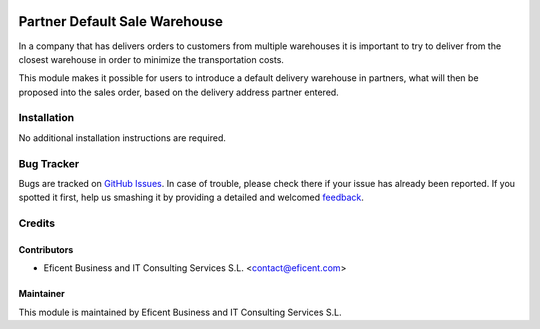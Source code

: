 .. image:: https://img.shields.io/badge/license-AGPLv3-blue.svg
   :target: https://www.gnu.org/licenses/agpl.html
   :alt: License: AGPL-3

==============================
Partner Default Sale Warehouse
==============================

In a company that has delivers orders to customers from multiple warehouses
it is important to try to deliver from the closest warehouse in order
to minimize the transportation costs.

This module makes it possible for users to introduce a default delivery
warehouse in partners, what will then be proposed into the sales order,
based on the delivery address partner entered.


Installation
============

No additional installation instructions are required.


Bug Tracker
===========

Bugs are tracked on `GitHub Issues
<https://github.com/Eficent/eficent-odoo-addons/issues>`_. In
case of
trouble, please
check there if your issue has already been reported. If you spotted it first,
help us smashing it by providing a detailed and welcomed `feedback
<https://github.com/Eficent/
eficent-odoo-addons/issues/new?body=module:%20
partner_default_warehouse_sale%0Aversion:%20
9.0%0A%0A**Steps%20to%20reproduce**%0A-%20..
.%0A%0A**Current%20behavior**%0A%0A**Expected%20behavior**>`_.

Credits
=======

Contributors
------------

* Eficent Business and IT Consulting Services S.L. <contact@eficent.com>

Maintainer
----------

.. image:: http://www.eficent.com/wordpress/wp-content/uploads/2012/09/eficent_logo.png
   :alt: Eficent Business and IT Consulting Services, S.L.
   :target: http://www.eficent.com

This module is maintained by Eficent Business and IT Consulting Services S.L.
